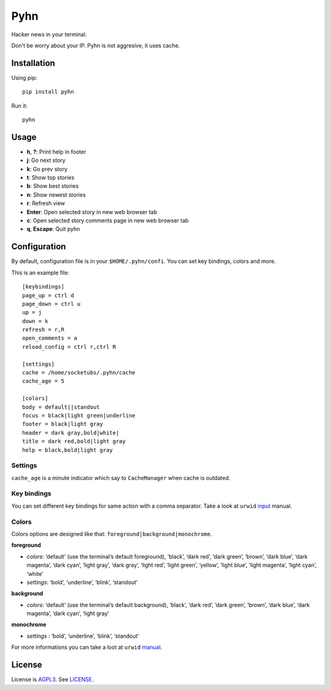 Pyhn
====

Hacker news in your terminal.

.. image:: https://dl.dropbox.com/s/swxcq2uk797309c/Screenshot%20at%202013-01-05%2018%3A38%3A59.png

Don't be worry about your IP. Pyhn is not aggresive, it uses cache.

Installation
------------

Using pip: ::

	pip install pyhn

Run it: ::

	pyhn

Usage
-----

* **h**, **?**: Print help in footer
* **j**: Go next story
* **k**: Go prev story
* **t**: Show top stories
* **b**: Show best stories
* **n**: Show newest stories
* **r**: Refresh view
* **Enter**: Open selected story in new web browser tab
* **c**: Open selected story comments page in new web browser tab
* **q**, **Escape**: Quit pyhn

Configuration
-------------

By default, configuration file is in your ``$HOME/.pyhn/confi``.
You can set key bindings, colors and more.

This is an example file: ::

	[keybindings]
	page_up = ctrl d
	page_down = ctrl u
	up = j
	down = k
	refresh = r,R
	open_comments = a
	reload_config = ctrl r,ctrl R

	[settings]
	cache = /home/socketubs/.pyhn/cache
	cache_age = 5

	[colors]
	body = default||standout
	focus = black|light green|underline
	footer = black|light gray
	header = dark gray,bold|white|
	title = dark red,bold|light gray
	help = black,bold|light gray

Settings
~~~~~~~~

``cache_age`` is a minute indicator which say to ``CacheManager`` when cache is outdated.

Key bindings
~~~~~~~~~~~~

You can set different key bindings for same action with a comma separator.
Take a look at ``urwid`` `input`_ manual.

Colors
~~~~~~

Colors options are designed like that: ``foreground|background|monochrome``.

**foreground**

* *colors*:  ‘default’ (use the terminal’s default foreground), ‘black’, ‘dark red’, ‘dark green’, ‘brown’, ‘dark blue’, ‘dark magenta’, ‘dark cyan’, ‘light gray’, ‘dark gray’, ‘light red’, ‘light green’, ‘yellow’, ‘light blue’, ‘light magenta’, ‘light cyan’, ‘white’
* *settings*: ‘bold’, ‘underline’, ‘blink’, ‘standout’

**background**

* *colors*: ‘default’ (use the terminal’s default background), ‘black’, ‘dark red’, ‘dark green’, ‘brown’, ‘dark blue’, ‘dark magenta’, ‘dark cyan’, ‘light gray’

**monochrome**

* *settings* : ‘bold’, ‘underline’, ‘blink’, ‘standout’

For more informations you can take a loot at ``urwid`` `manual`_.

License
-------

License is `AGPL3`_. See `LICENSE`_.

.. _input: http://excess.org/urwid/docs/manual/userinput.html#keyboard-input
.. _manual: http://excess.org/urwid/docs/reference/display_modules.html#urwid.BaseScreen.register_palette
.. _AGPL3: http://www.gnu.org/licenses/agpl.html
.. _LICENSE: https://raw.github.com/socketubs/pyhn/master/LICENSE